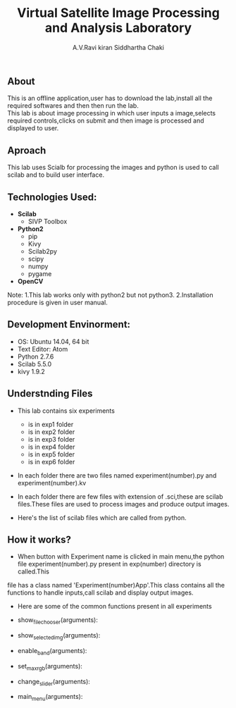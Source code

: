 #+TITLE:     Virtual Satellite Image Processing and Analysis Laboratory
#+AUTHOR:    A.V.Ravi kiran
#+AUTHOR:    Siddhartha Chaki
#+EMAIL:     me15btech11039@iith.ac.in
#+EMAIL:     siddharthachaki02@gmail.com

#+DESCRIPTION: This document expalins how Virtual Satellite Image Processing and Analysis Laboratory is developed.

** About
This is an offline application,user has to download the lab,install all the required softwares and then then run the lab.\\
This lab is about image processing in which user inputs a image,selects required controls,clicks on submit and then image is processed and
displayed to user.

** Aproach
This lab uses Scialb for processing the images and python is used to call scilab and to build user interface.

** Technologies Used:

- *Scilab*
 + SIVP Toolbox

- *Python2*
 + pip
 + Kivy
 + Scilab2py
 + scipy
 + numpy
 + pygame

- *OpenCV*

Note: 1.This lab works only with python2 but not python3.
      2.Installation procedure is given in user manual.

** Development Envinorment:
 - OS: Ubuntu 14.04, 64 bit
 - Text Editor: Atom
 - Python 2.7.6
 - Scilab 5.5.0
 - kivy 1.9.2

** Understnding Files

 - This lab contains six experiments
  + is in exp1 folder
  + is in exp2 folder
  + is in exp3 folder
  + is in exp4 folder
  + is in exp5 folder
  + is in exp6 folder

 - In each folder there are two files named experiment(number).py and experiment(number).kv
  * experiment(number).kv is a kivy file which contains the layout of the experiment GUI.kivy is used to build GUI.
  * experiment(number).py which is a python file contains all the functionality of recieving inputs,validating inputs,calling scilab,creating\\
    folders and displaying output images.

 - In each folder there are few files with extension of .sci,these are scilab files.These files are used to process images and produce output images.
 - Here's the list of scilab files which are called from python.
  * Exp1 -
  * Exp2 -
  * Exp3 -
  * Exp4 -
  * Exp5 -
  * Exp6 -

** How it works?

 - When button with Experiment name is clicked in main menu,the python file experiment(number).py present in exp(number) directory is called.This
 file has a class named 'Experiment(number)App'.This class contains all the functions to handle inputs,call scilab and display output images.
 - Here are some of the common functions present in all experiments

 - show_filechooser(arguments):
  * This function is called when 'Input Image' button is clicked.
  * This function makek the main image transparent (changes main image source to 'no.gif') and displays file selector.(by deafult the height of
    filechooser is set to 0,this function changes height to non-zero value, hence displaying the filechooser)

 - show_selected_img(arguments):
  * This function is called when image file is selected in file chooser.
  * Closes the file chooser (.i.e changes the height to 0)
  * This function changes the source of main image to selected image,hence selected image is displayed.
  * Displays image name below the image.
  * Note: For Exp1 : Finds the height and width of selected image and adjusts the ranges of rowstart,rowend.columnstart and columnend.

 - enable_band(arguments):
  * This function is called when image is selected.
  * This function checks whether input file has any extension (.jpg,.gif),if not it is assumed to be raw HDR image and band value text field is enabled.
  * Band value is disabled by default because it's value is 3 for all image formats expect HDR,if image is HDR user should input no of bands.

 - set_max_rgb(arguments):
  * This function is called when user inputs band value.
  * This function changes the max of R,G,B values to input band value.
  * Also updates the hint text to updated range.

 - change_slider(arguments):
  * This function is called when user inputs value in text field which are present side by sliders.
  * Changes the value of slider to input value in text field.
  * Sets the value of slider to max when users inputs value greater than range(and also for minimum)

 - main_menu(arguments):
  * This function is called when 'Main Menu' button is clicked.
